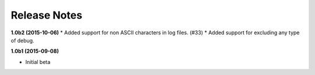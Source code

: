 Release Notes
=============

**1.0b2 (2015-10-06)**
* Added support for non ASCII characters in log files. (#33)
* Added support for excluding any type of debug.

**1.0b1 (2015-09-08)**

* Initial beta
